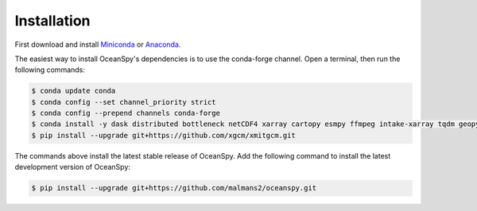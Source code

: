 .. _installation:

============
Installation
============

First download and install Miniconda_ or Anaconda_.

The easiest way to install OceanSpy's dependencies is to use the conda-forge channel.
Open a terminal, then run the following commands:

.. code-block:: bash
    
    $ conda update conda
    $ conda config --set channel_priority strict
    $ conda config --prepend channels conda-forge
    $ conda install -y dask distributed bottleneck netCDF4 xarray cartopy esmpy ffmpeg intake-xarray tqdm geopy xgcm xesmf xmitgcm Ipython tqdm oceanspy 
    $ pip install --upgrade git+https://github.com/xgcm/xmitgcm.git

The commands above install the latest stable release of OceanSpy.
Add the following command to install the latest development version of OceanSpy:

.. code-block:: bash

    $ pip install --upgrade git+https://github.com/malmans2/oceanspy.git

.. _Anaconda: https://www.anaconda.com/
.. _Miniconda: https://docs.conda.io/en/latest/miniconda.html
